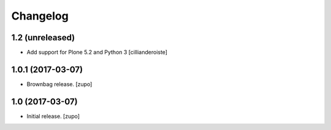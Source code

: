 Changelog
=========


1.2 (unreleased)
------------------

- Add support for Plone 5.2 and Python 3
  [cillianderoiste]


1.0.1 (2017-03-07)
------------------

- Brownbag release.
  [zupo]


1.0 (2017-03-07)
----------------

- Initial release.
  [zupo]
